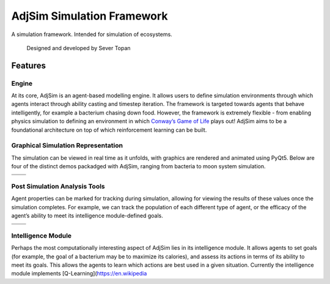 AdjSim Simulation Framework
===========================

|Build Status| |Coverage Status| |License: GPL v3|

A simulation framework. Intended for simulation of ecosystems.

    Designed and developed by Sever Topan

Features
--------

Engine
~~~~~~

At its core, AdjSim is an agent-based modelling engine. It allows users
to define simulation environments through which agents interact through
ability casting and timestep iteration. The framework is targeted
towards agents that behave intelligently, for example a bacterium
chasing down food. However, the framework is extremely flexible - from
enabling physics simulation to defining an environment in which
`Conway’s Game of Life`_ plays out! AdjSim aims to be a foundational
architecture on top of which reinforcement learning can be built.

Graphical Simulation Representation
~~~~~~~~~~~~~~~~~~~~~~~~~~~~~~~~~~~

The simulation can be viewed in real time as it unfolds, with graphics
are rendered and animated using PyQt5. Below are four of the distinct
demos packadged with AdjSim, ranging from bacteria to moon system
simulation.

+-------------------+------------------------+
| |Bacteria Demo|   | |Predator Prey Demo|   |
+===================+========================+
| |GOL Demo|        | |Jupiter Demo|         |
+-------------------+------------------------+

Post Simulation Analysis Tools
~~~~~~~~~~~~~~~~~~~~~~~~~~~~~~

Agent properties can be marked for tracking during simulation, allowing
for viewing the results of these values once the simulation completes.
For example, we can track the population of each different type of
agent, or the efficacy of the agent’s ability to meet its intelligence
module-defined goals.

+---------------------+-------------------------+
| |QLearning Graph|   | |Predator Prey Graph|   |
+=====================+=========================+
+---------------------+-------------------------+

Intelligence Module
~~~~~~~~~~~~~~~~~~~

Perhaps the most computationally interesting aspect of AdjSim lies in
its intelligence module. It allows agents to set goals (for example, the
goal of a bacterium may be to maximize its calories), and assess its
actions in terms of its ability to meet its goals. This allows the
agents to learn which actions are best used in a given situation.
Currently the intelligence module implements
[Q-Learning](https://en.wikipedia

.. _Conway’s Game of Life: https://en.wikipedia.org/wiki/Conway%27s_Game_of_Life

.. |Build Status| image:: https://travis-ci.org/SeverTopan/AdjSim.svg?branch=master
   :target: https://travis-ci.org/SeverTopan/AdjSim
.. |Coverage Status| image:: https://coveralls.io/repos/github/SeverTopan/AdjSim/badge.svg?branch=master
   :target: https://coveralls.io/github/SeverTopan/AdjSim?branch=master
.. |License: GPL v3| image:: https://img.shields.io/badge/License-GPL%20v3-blue.svg
   :target: https://www.gnu.org/licenses/gpl-3.0
.. |Bacteria Demo| image:: https://raw.githubusercontent.com/SeverTopan/AdjSim/master/demo/images/readme_bacteria.png
.. |Predator Prey Demo| image:: https://raw.githubusercontent.com/SeverTopan/AdjSim/master/demo/images/readme_predator_prey.png
.. |GOL Demo| image:: https://raw.githubusercontent.com/SeverTopan/AdjSim/master/demo/images/readme_game_of_life.png
.. |Jupiter Demo| image:: https://raw.githubusercontent.com/SeverTopan/AdjSim/master/demo/images/readme_jupiter_moon_system.png
.. |QLearning Graph| image:: https://raw.githubusercontent.com/SeverTopan/AdjSim/master/demo/images/readme_individual_learning.png
.. |Predator Prey Graph| image:: https://raw.githubusercontent.com/SeverTopan/AdjSim/master/demo/images/readme_predator_prey_population.png